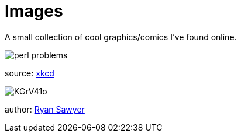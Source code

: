 = Images

A small collection of cool graphics/comics I've found online.

image::http://imgs.xkcd.com/comics/perl_problems.png[]
[small]#source: http://xkcd.com[xkcd]#

image::http://i.imgur.com/KGrV41o.png[]
[small]#author: https://twitter.com/EightballArt/status/515195030546690048[Ryan Sawyer]#

